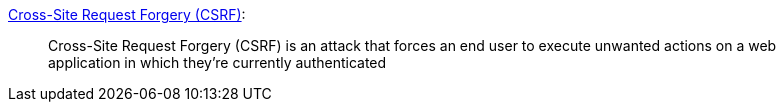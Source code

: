 https://owasp.org/www-community/attacks/csrf[Cross-Site Request Forgery (CSRF)]:
____
Cross-Site Request Forgery (CSRF) is an attack that forces an end user to execute unwanted actions on a web application in which they’re currently authenticated
____
